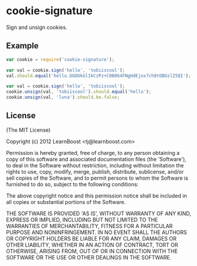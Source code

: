* cookie-signature
:PROPERTIES:
:CUSTOM_ID: cookie-signature
:END:
Sign and unsign cookies.

** Example
:PROPERTIES:
:CUSTOM_ID: example
:END:
#+begin_src js
var cookie = require('cookie-signature');

var val = cookie.sign('hello', 'tobiiscool');
val.should.equal('hello.DGDUkGlIkCzPz+C0B064FNgHdEjox7ch8tOBGslZ5QI');

var val = cookie.sign('hello', 'tobiiscool');
cookie.unsign(val, 'tobiiscool').should.equal('hello');
cookie.unsign(val, 'luna').should.be.false;
#+end_src

** License
:PROPERTIES:
:CUSTOM_ID: license
:END:
(The MIT License)

Copyright (c) 2012 LearnBoost <tj@learnboost.com>

Permission is hereby granted, free of charge, to any person obtaining a
copy of this software and associated documentation files (the
'Software'), to deal in the Software without restriction, including
without limitation the rights to use, copy, modify, merge, publish,
distribute, sublicense, and/or sell copies of the Software, and to
permit persons to whom the Software is furnished to do so, subject to
the following conditions:

The above copyright notice and this permission notice shall be included
in all copies or substantial portions of the Software.

THE SOFTWARE IS PROVIDED 'AS IS', WITHOUT WARRANTY OF ANY KIND, EXPRESS
OR IMPLIED, INCLUDING BUT NOT LIMITED TO THE WARRANTIES OF
MERCHANTABILITY, FITNESS FOR A PARTICULAR PURPOSE AND NONINFRINGEMENT.
IN NO EVENT SHALL THE AUTHORS OR COPYRIGHT HOLDERS BE LIABLE FOR ANY
CLAIM, DAMAGES OR OTHER LIABILITY, WHETHER IN AN ACTION OF CONTRACT,
TORT OR OTHERWISE, ARISING FROM, OUT OF OR IN CONNECTION WITH THE
SOFTWARE OR THE USE OR OTHER DEALINGS IN THE SOFTWARE.
